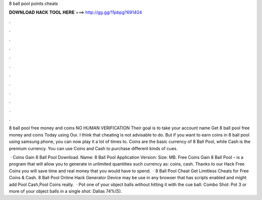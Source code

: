8 ball pool points cheats



𝐃𝐎𝐖𝐍𝐋𝐎𝐀𝐃 𝐇𝐀𝐂𝐊 𝐓𝐎𝐎𝐋 𝐇𝐄𝐑𝐄 ===> http://gg.gg/11pbpg?691404



.



.



.



.



.



.



.



.



.



.



.



.

8 ball pool free money and coins NO HUMAN VERIFICATION Their goal is to take your account name Get 8 ball pool free money and coins Today using Our. I think that cheating is not advisable to do. But if you want to earn coins in 8 ball pool using samsung phone, you can now play it a lot of times to. Coins are the basic currency of 8 Ball Pool, while Cash is the premium currency. You can use Coins and Cash to purchase different kinds of cues.

 · Coins Gain 8 Ball Pool Download. Name: 8 Ball Pool Application Version: Size: MB. Free Coins Gain 8 Ball Pool – is a program that will allow you to generate in unlimited quantities such currency as: coins, cash. Thanks to our Hack Free Coins you will save time and real money that you would have to spend.  · 8 Ball Pool Cheat Get Limitless Cheats for Free Coins & Cash. 8 Ball Pool Online Hack Generator Device may be use in any browser that has scripts enabled and might add Pool Cash,Pool Coins really.  · Pot one of your object balls without hitting it with the cue ball: Combo Shot: Pot 3 or more of your object balls in a single shot: Dallas 74%(5).
